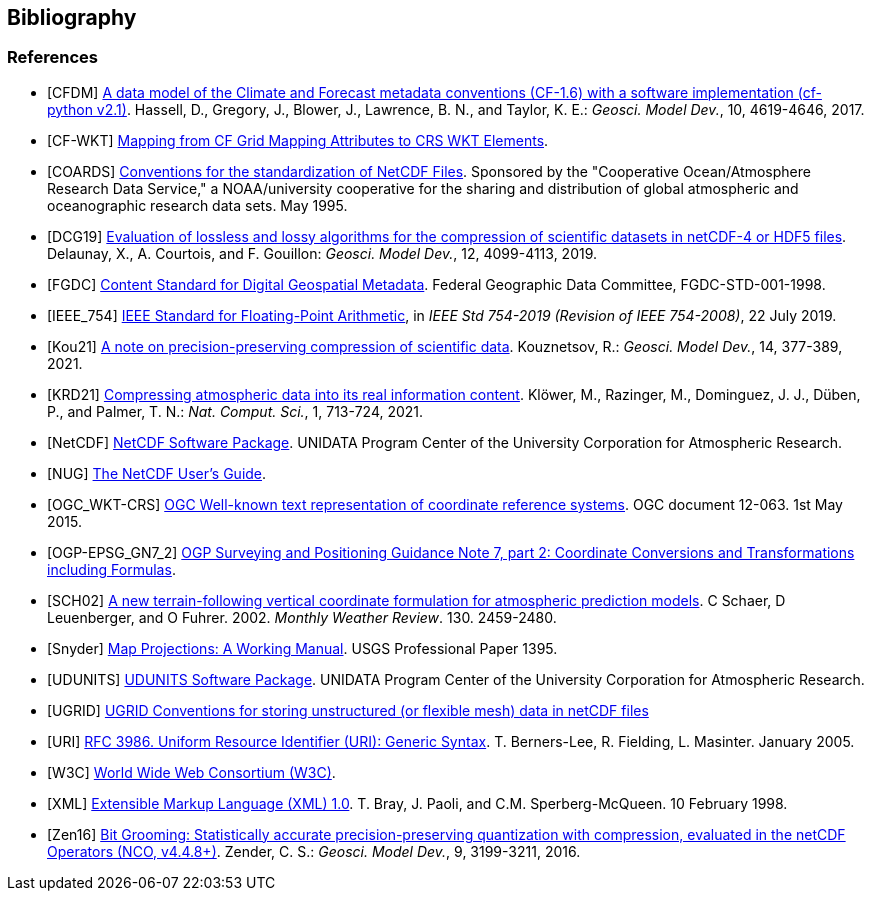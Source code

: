 == Bibliography

[bibliography]
=== References

- [[[CFDM]]]  link:$$https://doi.org/10.5194/gmd-10-4619-2017$$[A data model of the Climate and Forecast metadata conventions (CF-1.6) with a software implementation (cf-python v2.1)]. Hassell, D., Gregory, J., Blower, J., Lawrence, B. N., and Taylor, K. E.: _Geosci. Model Dev._, 10, 4619-4646, 2017.
- [[[CF-WKT]]]  link:$$https://cfconventions.org/wkt-proj-4.html$$[Mapping from CF Grid Mapping Attributes to CRS WKT Elements].
- [[[COARDS]]]  link:$$https://ferret.pmel.noaa.gov/Ferret/documentation/coards-netcdf-conventions$$[Conventions for the standardization of NetCDF Files].
Sponsored by the "Cooperative Ocean/Atmosphere Research Data Service," a NOAA/university cooperative for the sharing and distribution of global atmospheric and oceanographic research data sets. May 1995.
- [[[DCG19]]]  link:$$https://doi.org/10.5194/gmd-12-4099-2019$$[Evaluation of lossless and lossy algorithms for the compression of scientific datasets in netCDF-4 or HDF5 files]. Delaunay, X., A. Courtois, and F. Gouillon: _Geosci. Model Dev._, 12, 4099-4113, 2019.
- [[[FGDC]]]  link:$$https://www.fgdc.gov/standards/projects/FGDC-standards-projects/metadata/base-metadata/v2_0698.pdf$$[Content Standard for Digital Geospatial Metadata].
Federal Geographic Data Committee, FGDC-STD-001-1998.
- [[[IEEE_754]]]  link:$$https://doi.org/10.1109/IEEESTD.2019.8766229$$[IEEE Standard for Floating-Point Arithmetic], in _IEEE Std 754-2019 (Revision of IEEE 754-2008)_, 22 July 2019.
- [[[Kou21]]]  link:$$https://doi.org/10.5194/gmd-14-377-2021$$[A note on precision-preserving compression of scientific data]. Kouznetsov, R.: _Geosci. Model Dev._, 14, 377-389, 2021.
- [[[KRD21]]]  link:$$https://doi.org/10.1038/s43588-021-00156-2$$[Compressing atmospheric data into its real information content]. Klöwer, M., Razinger, M., Dominguez, J. J., Düben, P., and Palmer, T. N.: _Nat. Comput. Sci._, 1, 713-724, 2021.
- [[[NetCDF]]]  link:$$https://doi.org/10.5065/D6H70CW6$$[NetCDF Software Package].  UNIDATA Program Center of the University Corporation for Atmospheric Research.
- [[[NUG]]]  link:$$https://docs.unidata.ucar.edu/nug/current/index.html$$[The NetCDF User's Guide].
- [[[OGC_WKT-CRS]]]  link:$$https://www.opengeospatial.org/standards/wkt-crs$$[OGC Well-known text representation of coordinate reference systems].
OGC document 12-063. 1st May 2015.
- [[[OGP-EPSG_GN7_2]]]  link:$$https://epsg.org/guidance-notes.html$$[OGP Surveying and Positioning Guidance Note 7, part 2: Coordinate Conversions and Transformations including Formulas].
- [[[SCH02]]] link:$$https://doi.org/10.1175/1520-0493(2002)130<2459:ANTFVC>2.0.CO;2$$[A new terrain-following vertical coordinate formulation for atmospheric prediction models]. C Schaer, D Leuenberger, and O Fuhrer. 2002. _Monthly Weather Review_.  130. 2459-2480.
- [[[Snyder]]]  link:$$https://doi.org/10.3133/pp1395$$[Map Projections: A Working Manual]. USGS Professional Paper 1395.
- [[[UDUNITS]]]  link:$$https://doi.org/10.5065/D6KD1WN0$$[UDUNITS Software Package].  UNIDATA Program Center of the University Corporation for Atmospheric Research.
- [[[UGRID]]]  link:$$https://ugrid-conventions.github.io/ugrid-conventions$$[UGRID Conventions for storing unstructured (or flexible mesh) data in netCDF files]
- [[[URI]]]  link:$$https://doi.org/10.17487/RFC3986$$[RFC 3986. Uniform Resource Identifier (URI): Generic Syntax]. T. Berners-Lee, R. Fielding, L. Masinter. January 2005.
- [[[W3C]]]  link:$$https://www.w3.org/$$[World Wide Web Consortium (W3C)].
- [[[XML]]]  link:$$https://www.w3.org/TR/1998/REC-xml-19980210$$[Extensible Markup Language (XML) 1.0]. T. Bray, J. Paoli, and C.M. Sperberg-McQueen.  10 February 1998.
- [[[Zen16]]]  link:$$https://doi.org/10.5194/gmd-9-3199-2016$$[Bit Grooming: Statistically accurate precision-preserving quantization with compression, evaluated in the netCDF Operators (NCO, v4.4.8+)]. Zender, C. S.: _Geosci. Model Dev._, 9, 3199-3211, 2016.
